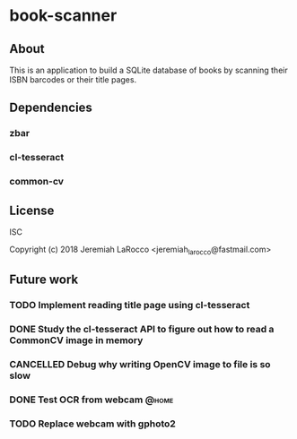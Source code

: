 * book-scanner

** About
This is an application to build a SQLite database of books by scanning their ISBN barcodes or their title pages.

** Dependencies
*** zbar
*** cl-tesseract
*** common-cv

** License
 ISC

 Copyright (c) 2018 Jeremiah LaRocco <jeremiah_larocco@fastmail.com>

** Future work
*** TODO Implement reading title page using cl-tesseract
*** DONE Study the cl-tesseract API to figure out how to read a CommonCV image in memory
*** CANCELLED Debug why writing OpenCV image to file is so slow
*** DONE Test OCR from webcam                                       :@home:
*** TODO Replace webcam with gphoto2
